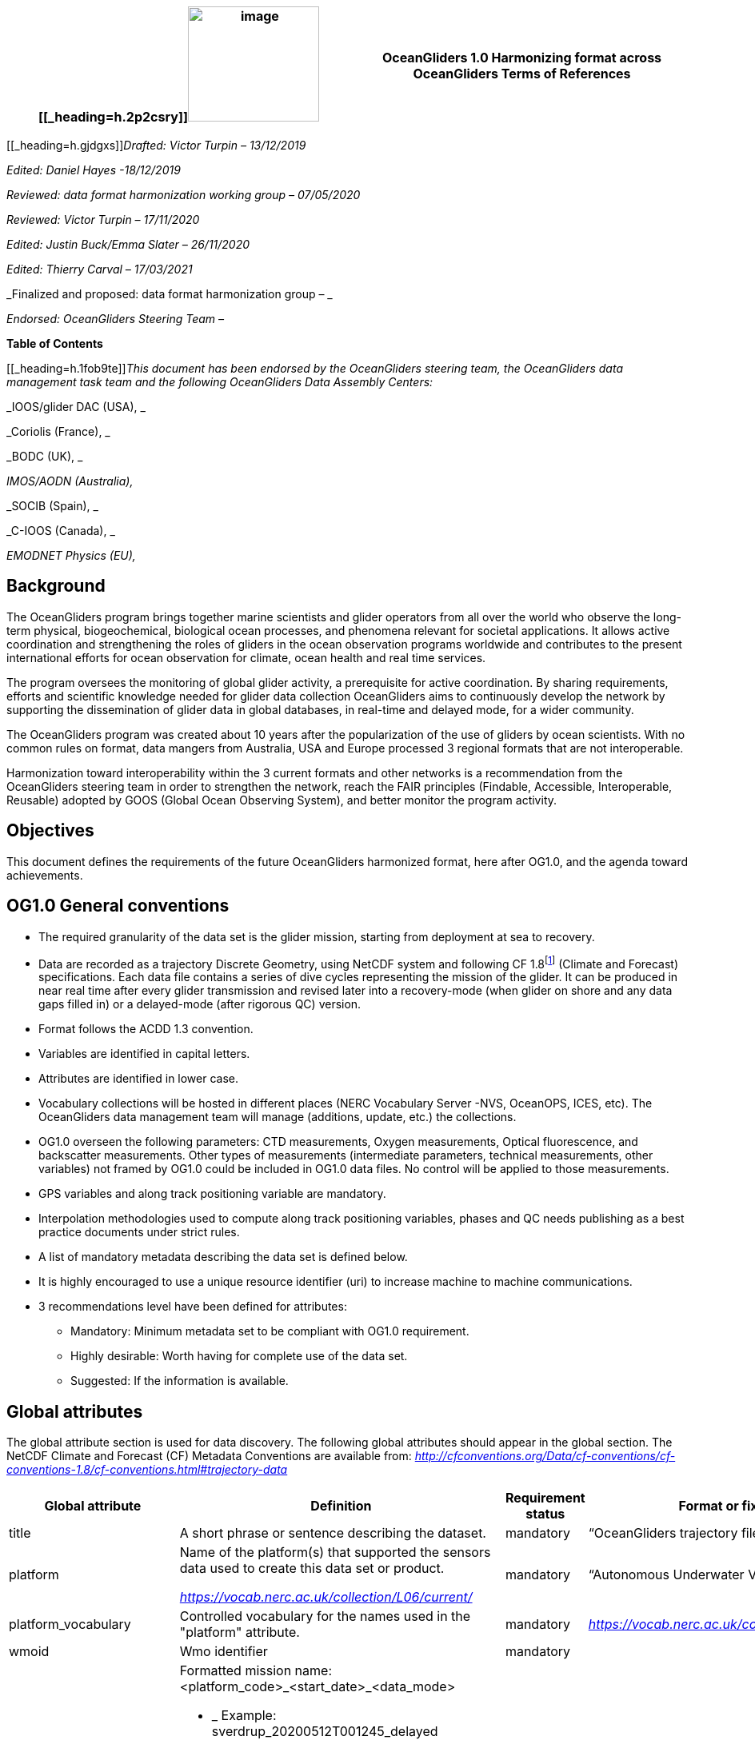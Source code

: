 [cols=",",options="header",]
|===========================================================================================
|[[_heading=h.2p2csry]]image:figures/image1.png[image,width=164,height=144] a|
OceanGliders 1.0

Harmonizing format across OceanGliders

Terms of References

|===========================================================================================


[[_heading=h.gjdgxs]]__Drafted: Victor Turpin – 13/12/2019__

_Edited: Daniel Hayes -18/12/2019_

_Reviewed: data format harmonization working group – 07/05/2020_

_Reviewed: Victor Turpin – 17/11/2020_

_Edited: Justin Buck/Emma Slater – 26/11/2020_

_Edited: Thierry Carval – 17/03/2021_

_Finalized and proposed: data format harmonization group – _

_Endorsed: OceanGliders Steering Team –_

*Table of Contents*

[[_heading=h.1fob9te]]__This document has been endorsed by the OceanGliders steering team, the OceanGliders data management task team and the following OceanGliders Data Assembly Centers: __

_IOOS/glider DAC (USA), _

_Coriolis (France), _

_BODC (UK), _

_IMOS/AODN (Australia),_

_SOCIB (Spain), _

_C-IOOS (Canada), _

_EMODNET Physics (EU),_

////
* [[background]]
////
== Background

The OceanGliders program brings together marine scientists and glider operators from all over the world who observe the long-term physical, biogeochemical, biological ocean processes, and phenomena relevant for societal applications. It allows active coordination and strengthening the roles of gliders in the ocean observation programs worldwide and contributes to the present international efforts for ocean observation for climate, ocean health and real time services.

The program oversees the monitoring of global glider activity, a prerequisite for active coordination. By sharing requirements, efforts and scientific knowledge needed for glider data collection OceanGliders aims to continuously develop the network by supporting the dissemination of glider data in global databases, in real-time and delayed mode, for a wider community.

The OceanGliders program was created about 10 years after the popularization of the use of gliders by ocean scientists. With no common rules on format, data mangers from Australia, USA and Europe processed 3 regional formats that are not interoperable.

Harmonization toward interoperability within the 3 current formats and other networks is a recommendation from the OceanGliders steering team in order to strengthen the network, reach the FAIR principles (Findable, Accessible, Interoperable, Reusable) adopted by GOOS (Global Ocean Observing System), and better monitor the program activity.

////
* [[objectives]]
= Objectives
////
== Objectives

This document defines the requirements of the future OceanGliders harmonized format, here after OG1.0, and the agenda toward achievements.

////
* [[og1.0-general-conventions]]
= OG1.0 General conventions
////
== OG1.0 General conventions

* The required granularity of the data set is the glider mission, starting from deployment at sea to recovery.
* Data are recorded as a trajectory Discrete Geometry, using NetCDF system and following CF 1.8footnote:[http://cfconventions.org/Data/cf-conventions/cf-conventions-1.8/cf-conventions.html#trajectory-data] (Climate and Forecast) specifications. Each data file contains a series of dive cycles representing the mission of the glider. It can be produced in near real time after every glider transmission and revised later into a recovery-mode (when glider on shore and any data gaps filled in) or a delayed-mode (after rigorous QC) version.
* Format follows the ACDD 1.3 convention.
* Variables are identified in capital letters.
* Attributes are identified in lower case.
* Vocabulary collections will be hosted in different places (NERC Vocabulary Server -NVS, OceanOPS, ICES, etc). The OceanGliders data management team will manage (additions, update, etc.) the collections.
* OG1.0 overseen the following parameters: CTD measurements, Oxygen measurements, Optical fluorescence, and backscatter measurements. Other types of measurements (intermediate parameters, technical measurements, other variables) not framed by OG1.0 could be included in OG1.0 data files. No control will be applied to those measurements.
* GPS variables and along track positioning variable are mandatory.
* Interpolation methodologies used to compute along track positioning variables, phases and QC needs publishing as a best practice documents under strict rules.
* A list of mandatory metadata describing the data set is defined below.
* It is highly encouraged to use a unique resource identifier (uri) to increase machine to machine communications.
* 3 recommendations level have been defined for attributes:

  - Mandatory: Minimum metadata set to be compliant with OG1.0 requirement.
	- Highly desirable: Worth having for complete use of the data set.
	- Suggested: If the information is available.

////
* [[global-attributes]]
= Global attributes
////
== Global attributes

The global attribute section is used for data discovery. The following global attributes should appear in the global section. The NetCDF Climate and Forecast (CF) Metadata Conventions are available from: http://cfconventions.org/Data/cf-conventions/cf-conventions-1.7/cf-conventions.html#trajectory-data[_http://cfconventions.org/Data/cf-conventions/cf-conventions-1.8/cf-conventions.html#trajectory-data_]

[cols=",,,",options="header",]
|=====================================================================================================================================================================================================================================================================================
|*Global attribute* |*Definition* |*Requirement status* |*Format or fixed value*
|title |A short phrase or sentence describing the dataset. |mandatory |“OceanGliders trajectory file”
|platform a|
Name of the platform(s) that supported the sensors data used to create this data set or product.

https://vocab.nerc.ac.uk/collection/L06/current/[_https://vocab.nerc.ac.uk/collection/L06/current/_]

 |mandatory |“Autonomous Underwater Vehicle”
|platform_vocabulary |Controlled vocabulary for the names used in the "platform" attribute. |mandatory |https://vocab.nerc.ac.uk/collection/L06/current/27/[_https://vocab.nerc.ac.uk/collection/L06/current/27/_]
|wmoid |Wmo identifier |mandatory |
|id a|
Formatted mission name: <platform_code>_<start_date>_<data_mode>

* _________________________________________
Example: sverdrup_20200512T001245_delayed
_________________________________________
* ______________________________________
Example: SL287_20180715T012451_delayed
______________________________________
* _______________________________
Example: p202_20150923T150451_R
_______________________________

 |mandatory |
|naming_authority a|
Name of the institution who provide the id

* _____________
Example: IOOS
_____________
* _____________
Example: IMOS
_____________
* _________________
Example: Coriolis
_________________

 |highly desirable |
|institution a|
The name of the institution where the original data was produced.

* _____________________________
Example: Texas A-M University
_____________________________
* _____________
Example: IMOS
_____________
* _______________
Example: PLOCAN
_______________

 |highly desirable |
|internal_mission_identifier a|
The mission identifier used by the institution principally responsible for originating this data

* __________________________________
Example: sverdrup_20200512_delayed
__________________________________
* ________________________
Example: Forster20201109
________________________
* ___________________
Example: Estoc_2015
___________________

 |highly desirable |
|geospatial_lat_min |Describes a simple lower latitude limit |suggested |decimal degree
|geospatial_lat_max |Describes a simple upper latitude limit |suggested |decimal degree
|geospatial_lon_min |Describes a simple longitude limit |suggested |decimal degree
|geospatial_lon_max |Describes a simple longitude limit |suggested |decimal degree
|geospatial_vertical_min |Describes the numerically smaller vertical limit. |suggested |meter depth
|geospatial_ vertical_max |Describes the numerically larger vertical limit |suggested |meter depth
|time_coverage_start | | |iso 8601
|time_coverage_end | | |iso 8601
|site |The name of the regular sample line or area. |highly desirable |
|site_vocabulary |Controlled vocabulary of the names used in the “site” attribute |highly desirable |To be define
|program |The overarching program(s) of which the dataset is a part. A program consists of a set (or portfolio) of related and possibly interdependent projects that meet an overarching objective. |Highly desirable |
|project |The name of the project(s) principally responsible for originating this data. Multiple projects can be separated by commas |suggested |
|network |The name of the networks this deployment is part of. Multiple networks can be separated by commas. |suggested |
|contributor_name |Name of the contributors to the glider mission. Multiple contributors are separated by commas. |PI name is mandatory |
|contributor_email |Email if the contributors to the glider mission. Multiple contributors’ emails are separated by commas. |PI email is mandatory |
|contributor_id |Unique id of the contributors to the glider mission. Multiple contributors’ ids are separated by commas. |highly desirable |
|contributor_role |Role of the contributors to the glider mission. Multiple contributors’ roles are separated by commas. |PI vocabulary is mandatory |
|contributor_role_vocabulary |Controlled vocabulary for the roles used in the "contributors_role". Multiple contributors’ roles and vocabularies are separated by commas. |PI vocabulary is mandatory |https://orcid.org/[_https://orcid.org/_]
|agency |Name of agencies involved in the glider mission. Multiple agencies are separated by commas. |operating agency is mandatory |
|agency_role |Role of the agencies involved in the glider mission. Multiple agencies’ roles are separated by comma. |operating agency role is mandatory |
|agency_role_vocabulary |The controlled vocabulary of the role used in the agency’s role. Multiple vocabularies are separated by commas. |operating agency vocabulary is mandatory |https://vocab.nerc.ac.uk/collection/C86/current/[_https://vocab.nerc.ac.uk/collection/C86/current/_]
|agency_id |code of the agency involved in the glider mission. Multiple ids are separated by comma. |highly desirable |
|agency_id_vocabulary |url to the repository of the id |highly desirable |EMDO, ROR, etc.
|uri |Other universal resource identifiers relevant to be linked to this dataset. Multiple uris are separated by comma. |suggested |EDIOS, CSR, EDMERP, EDMED, CDI, ICES, etc.
|data_url |url link to OG1.0 data file |mandatory |
|doi |The digital object identifier of the OG1.0 data file |highly desirable |
|rtqc_method |The method used by DAC to apply real time quality control to the data set |mandatory |
|rtqc_method_doi |The digital object identifier of the methodology used to apply real time quality control to the data set. |mandatory |
|web_link |url that provides useful information about anything related to the glider mission. Multiple urls are separated by commas. |suggested |
|comment |Miscellaneous information about the data or methods used to produce it. |suggested |
|date_created |date of creation of this data set |mandatory |iso 8601
|featuresType |Description of a single feature with this discrete sampling geometry |mandatory |trajectory
|Conventions |A comma-separated list of the conventions that are followed by the dataset. For files that follow this version of ACDD, include the string 'ACDD-1.3' |highly desirable |CF-1.8, ACDD-1.3, OG-1.0
|=====================================================================================================================================================================================================================================================================================

Note about program, networks, and sites:
Some examples are provided in <<ProgramNetworkSite-example>>.
The image below describes the architecture of the GOOS/OceanOPS database.

image:figures/image2.png[image,width=515,height=171]


////
* [[dimension-and-definition]]
= Dimension and definition
////
== Dimension and definition

[cols=",,",options="header",]
|=================================================================================================================================================================================================================================================================
|*Name* |*Definition* |*Comment*
|N_MEASUREMENTS |N_MEASUREMENTS = unlimited; |Number of recorded locations.
|N_PARAM |N_PARAM = <int value>; |Number of parameters measured or calculated for a pressure sample. Examples :(pressure, temperature) : N_PARAM = 2 (pressure, temperature, salinity) : N_PARAM = 3 (pressure, temperature, conductivity, salinity) : N_PARAM = 4
|N_SENSOR |N_SENSOR = <int value>; |Number of sensors mounted on the float and used to measure the parameters.
|=================================================================================================================================================================================================================================================================

////
* [[location-variables]]
= Location variables
////
== Location variables
////
** [[gps-variables]]
== GPS variables
////
=== GPS variables

OG1.0 requirements cover the GPS variables delivered by the glider when at the sea surface.

* OG1.0 requirement for GPS variables: The table below describes mandatory GPS variables and their attributes.

[cols=",,",options="header",]
|============================================================
|*VARIABLE NAME* |*variable attributes* |*requirement status*
|LATITUDE_GPS a|
double LATITUDE_GPS(N_MEASUREMENTS)

LATITUDE_GPS:long_name = “latitude of each gps locations”;

LATITUDE_GPS:unit = “decimal degree north”;

LATITUDE_GPS:FillValue = “-9999.9”;

LATITUDE_GPS:valid_min = “-90”;

LATITUDE_GPS:valid_max = “90”;

LATITUDE_GPS:ancillary_variables = "LATITUDE_GPS_QC"

 |mandatory
|LONGITUDE_GPS a|
double LONGITUDE_GPS(N_MEASUREMENTS)

LONGITUDE_GPS:long_name = “longitude of each gps locations”;

LONGITUDE_GPS:unit = “decimal degree east”;

LONGITUDE_GPS:FillValue = “-9999.9”;

LONGITUDE_GPS:valid_min = “-180”;

LONGITUDE_GPS:valid_max = “180” ;

LONGIITUDE_GPS:ancillary_variables = "LONGITUDE_GPS_QC"

 |mandatory
|TIME_GPS a|
double TIME_GPS(N_MEASUREMENTS)

TIME_GPS:long_name = “time of each gps locations”;

TIME _GPS:unit = “seconds since 1970-01-01T00:00:00Z”;

TIME_GPS:valid_min = “1e9”;

TIME_GPS:valid_max = “4e9” ;

TIME _GPS:FillValue = “-1”;

TIME_GPS:ancillary_variables = “TIME_GPS_QC”

 |mandatory
|============================================================

////
* [[along-track-positioning-variables]]
== Along track positioning variables
////
== Along track positioning variables

OG1.0 requirements cover positioning variables geolocating any scientific measurements made by the glider during its mission.

* OG1.0 requirement for positioning variable: The table below describes the mandatory positioning variables and their attributes.

[cols=",,",options="header",]
|========================================================================
|*VARIABLE NAME* |*variable attributes* |*requirement status*
|LATITUDE a|
double LATITUDE (N_MEASUREMENTS)

LATITUDE:long_name = “latitude of each measurements and gps locations”;

LATITUDE:standard_name = “latitude”;

LATITUDE:unit = “decimal degrees_north”;

LATITUDE:FillValue = “-9999.9” ;

LATITUDE:valid_min = “-90” ;

LATITUDE:valid_max = “90” ;

LATITUDE:interpolation_methodology = “”;

LATITUDE:interpolation_methodology_vocabulary = “”;

LATITUDE:interpolation_methodology_doi = “”;

 |mandatory
|LONGITUDE a|
double LONGITUDE (N_MEASUREMENTS)

LONGITUDE:long_name = “longitude of each measurements and gps locations”;

LONGITUDE:standard_name = “longitude”;

LONGITUDE:unit = “decimal degrees_east”;

LONGITUDE:FillValue = “-9999.9” ;

LONGITUDE:valid_min = “-180” ;

LONGITUDE:valid_max = “180” ;

LONGITUDE:interpolation_methodology = “”;

LONGITUDE:interpolation_methodology_vocabulary = “”;

LONGITUDE:interpolation_methodology_doi = “”;

 |mandatory
|TIME a|
double TIME (N_MEASUREMENTS)

TIME:long_name = “time of measurement and gps location”;

TIME:standard_name = “time”;

TIME:unit = “seconds since 1970-01-01T00:00:00Z”;

TIME:FillValue = “-1”;

TIME:interpolation_methodology = “”;

TIME:interpolation_methodology_vocabulary = “”;

TIME:interpolation_methodology_doi = “”;

 |mandatory
|========================================================================

Interpolation methodologies need publishing as a best practice document separately to the OG1.0 terms of reference.

////
* [[general-information]]
= General information
////
== General Information

In this following section, two options, “encapsulate variable” and “individual variable” are proposed to store the general information.

////
* [[trajectory-name]]
== Trajectory name
////
== Trajectory Name

[cols=",,",options="header",]
|===========================================================================================================================
|*VARIABLE NAME* |*variable attributes* |*requirement status*
|TRAJECTORY a|
string TRAJECTORY

TRAJECTORY:cf_role = "trajectory_id"

TRAJECTORY:long_name = “trajectory name”;

TRAJECTORY:data_mode_vocabulary = “”;

 a|
mandatory

Value: <platform_code>_<start_date>

Where <platform_code> refers to the name of the glider, <start_date> refers to the deployment start UTC date under iso 8601,

Ex : eltanin_20210909T1605

If the glider has no <platform_code> use <platform_serial_number> instead to create the TRAJECTORY

Ex.: sp042_20210218T2325

|===========================================================================================================================

////
* [[platform-information]]
== Platform information
////
=== Platform information

[cols=",,",options="header",]
|========================================================================================
|*VARIABLE NAME* |*variable attributes* |*requirement status*
|PLATFORM_TYPE a|
string PLATFORM_TYPE

PLATFORM_TYPE:long_name: “type of glider”;

PLATFORM_TYPE:platform_type_vocabulary = “”;

 |mandatory
|PLATFORM_MODEL a|
string PLATFORM_MODEL

PLATFORM_MODEL:long_name: “model of the glider”;

PLATFORM_MODEL:platform_model_vocabulary = “”;

 |mandatory
|WMO_IDENTIFIER a|
string WMO_IDENTIFIER

WMO_IDENTIFIER:long_name = “wmo id”;

 |mandatory
|PLATFORM_SERIAL_NUMBER a|
string PLATFORM_SERIAL_NUMBER

PLATFORM_SERIAL_NUMBER:long_name = “glider serial number”;

 |highly desirable
|PLATFORM_CODE a|
string PLATFORM_CODE

PLATFORM_CODE:long_name = “nickname of the glider”;

 |highly desirable
|PLATFORM_DEPTH_RATING a|
integer PLATFORM_DEPTH_RATING

PLATFORM_DEPTH_RATING:long_name = “depth limit in meters of the glider for this mission”;

PLATFORM_DEPTH_RATING:convention = “positive value expected - e.g. 100m depth = 100”;

 |highly desirable
|ICES_CODE a|
string ICES_CODE

ICES_CODE:long_name = “ICES code” ;

ICES_CODE :ices_code_vocabulary = “” ;

 |highly desirable
|PLATFORM_MAKER a|
string PLATFORM_MAKER

PLATFORM_MAKER:long_name = “glider manufacturer”;

PLATFORM_MAKER:platform_maker_vocabulary = “”;

 |suggested
|========================================================================================

////
* [[deployment-information]]
== Deployment information
////
=== Deployment information

[cols=",,",options="header",]
|============================================================
|*VARIABLE NAME* |*variable attributes* |*requirement status*
|DEPLOYMENT_DATE a|
string DEPLOYMENT_DATE

long_name = “date of deployment”;

 |mandatory
|DEPLOYMENT_LATITUDE a|
string DEPLOYMENT_LATITUDE

DEPLOYMENT_LATITUDE:long_name = “latitude of deployment”;

 |mandatory
|DEPLOYMENT_LONGITUDE a|
string DEPLOYMENT_LONGITUDE

long_name = “longitude of deployment”;

 |mandatory
|============================================================

* [[section]]
==

////
* [[field-comparison-information]]
== Field comparison information
////
=== Field comparison information

[cols=",,",options="header",]
|=========================================================================================================================================
|*VARIABLE NAME* |*variable attributes* |*requirement status*
|FIELD_COMPARISON_REFERENCE a|
String FIELD_COMPARISON_REFERENCE:

FIELD_COMPARISON_REFERENCE:long_name = “links (uri or url) to supplementary data that can provide field comparison for platform sensors.”;

FIELD_COMPARISON_REFERENCE:comment = “multiple links are separated by a comma”

 |highly desirable
|=========================================================================================================================================

Note: FIELD_COMPARISON_REFERENCE is applicable to deployment, recovery, and delayed versions.

////
* [[hardware-information]]
== Hardware information
////
=== Hardware information

[cols=",,",options="header",]
|=============================================================================
|*VARIABLE NAME* |*variable attributes* |*requirement status*
|GLIDER_FIRMWARE_VERSION a|
string GLIDER_FIRMWARE_VERSION

GLIDER_FIRMWARE_VERSION:long_name = “version of the internal glider firmware”;

 |highly desirable
|LANDSTATION_VERSION a|
string LANDSTATION_VERSION

LANDSTATION_VERSION:long_name = “version of the server on shore”;

 |highly desirable
|BATTERY_TYPE a|
string BATTERY_TYPE

BATTERY_TYPE:long_name = “type of the battery”;

BATTERY_TYPE:battery_type_vocabulary = “”;

 |suggested
|BATTERY_PACK a|
string BATTERY_PACK

BATTERY_PACK:long_name = “battery packaging”;

 |suggested
|=============================================================================

////
* [[telecom-information]]
== Telecom information
////
=== Telecom information

[cols=",,",options="header",]
|===============================================================================
|*VARIABLE NAME* |*variable attributes* |*requirement status*
|TELECOM_TYPE a|
string TELECOM_TYPE

TELECOM_TYPE:long_name = “type of telecommunication systems used by the glider”;

TELECOM_TYPE:telecom_type_vocabulary = “”;

 |highly desirable
|TRACKING_SYSTEM a|
string TRACKING_SYSTEM

TRACKING_SYSTEM:long_name = “type of tracking systems used by the glider”;

TRACKING_SYSTEM:tracking_system_vocabulary = “”;

 |highly desirable
|===============================================================================

////
* [[phase-variable]]
= Phase variable
////
== Phase variable

PHASE describes the glider behaviors when at sea. The different behaviors are described in the phase vocabulary (ascent, descent, surfacing, parking, inflexion, etc.)

Note that the vocabulary will be fully described and implemented in the control vocabulary tool during the implementation phase.

Phase calculation methodologies need publishing as a best practice document separately to the OG1.0 terms of reference.

The tables below describe the mandatory information to PHASE stored in two ways.

[cols=",,",options="header",]
|=============================================================
|*VARIABLES NAME* |*variable attributes* |*requirement status*
|PHASE a|
Byte PHASE(N_MEASUREMENTS)

PHASE:long_name = “behavior of the glider at sea”;

PHASE:phase_vocabulary: “url to phase vocab list”;

PHASE:phase_calculation_method = “”;

PHASE:phase_calculation_method_vocabulary = “”;

PHASE:phase_calculation_method_doi = “”;

PHASE: ancillary_variables = "PHASE_QC"

 |Highly desirable
|PHASE_QC a|
Byte PHASE_QC(N_MEASUREMENTS)

PHASE_QC:long_name = "quality flag";

 |Highly desirable
|=============================================================

Note 1: For simple case, PHASE calculation is relatively easy. But in some cases, PHASE calculation remains difficult. When code will be available publicly and described in some published best practices, PHASE will become mandatory. Note 2: Quality control of the PHASE could be useful to manage the difficult cases.

Note 3: PHASE is used to derived data product (profile, trajectory profiles, gridded product) from OG1.0 data sets. It is recommended to include PHASE when possible.

////
* [[sensor-information]]
= Sensor information
////
== Sensor information

A sensor is a device used to measure a physical parameter. Sensor outputs are provided in parameter counts and need to be converted in parameter physical units using a calibration equation. This conversion can be done onboard the float or during the decoding process.

This section contains information about the sensors of the glider. Each ocean state variable to be recorded must be described with its own sensor. Gears with multiple sensors (i.e. CTD) should consider separated sensors in particular if there is not a unique serial number and calibration date for the sensors.

[cols=",,",options="header",]
|=======================================================================================================================================================================
|*VARIABLE NAME* |*variable attributes* |*requirement status*
|SENSOR a|
string SENSOR(N_SENSOR)

SENSOR:long_name = “Terms describing sensor types”;

SENSOR:sensor_vocabulary = “”;

 |mandatory
|SENSOR_MAKER a|
string SENSOR_MAKER(N_SENSOR) SENSOR_MAKER:long_name = “manufacturer of the sensor”;

SENSOR_MAKER:sensor_maker_vocabulary =“”;

 |highly desirable
|SENSOR_MODEL a|
string SENSOR_MODEL(N_SENSOR)

SENSOR_MODEL:long_name = “model of the sensor”;

SENSOR_MODEL:sensor_model_vocabulary = “”;

 |Highly desirable
|SENSOR_SERIAL_NUMBER a|
string SENSOR_SERIAL_NUMBER(N_SENSOR)

SENSOR_SERIAL_NUMBER:long_name = “serial number of the sensor”;

 |highly desirable
|SENSOR_CALIBRATION_DATE |string SENSOR_CALIBRATION_DATE(N_SENSOR) SENSOR_CALIBRATION_DATE:long_name = “date of calibration of the sensor”; |highly desirable - ISO 8601
|=======================================================================================================================================================================

////
* [[parameters-information]]
= Parameter’s information
////
== Parameter’s information

A parameter is a measurement of a physical phenomenon; it can be provided by a sensor (in sensor counts or in physical units) or computed (derived) from other parameters. A sensor can measure 1 to N parameter(s). A parameter can be measured by 1 or N sensor(s).

This section contains information about the parameters measured by the glider or derived from glider measurements.

[cols=",,",options="header",]
|=======================================================================================================================================
|*VARIABLE NAME* |*variable attributes* |*requirement status*
|PARAMETER a|
string PARAMETER(N_PARAM)

PARAMETER:long_name = “"name of parameter computed from glider measurements”;

PARAMETER:parameter_vocabulary = “https://vocab.nerc.ac.uk/collection/OG1/current/[_https://vocab.nerc.ac.uk/collection/OG1/current/_]”;

 |mandatory
|PARAMETER_SENSOR a|
string PARAMETER_SENSOR(N_PARAM)

PARAMETER_SENSOR:long_name = “”;

 |mandatory
|PARAMETER_UNITS a|
string PARAMETER_UNITS(N_PARAM) PARAMETER_UNITS:long_name = “”;

PARAMETER_UNITS:parameter_units_vocabulary = “”;

 |highly desirable
|=======================================================================================================================================

////
* [[geophysical-variables]]
= Geophysical variables
////
= Geophysical variables

[cols=",,",options="header",]
|==========================================================================================================================
|*VARIABLE NAME* |*variable attributes* |*requirement status*
|<PARAM> a|
float <PARAM>(N_MEASUREMENT);

<PARAM>:long_name = "<X>"; <PARAM>:standard_name = “<X>";

<PARAM>:vocabulary = “https://vocab.nerc.ac.uk/collection/OG1/current/[_https://vocab.nerc.ac.uk/collection/OG1/current/_]";

<PARAM>:_FillValue = <X>;

<PARAM>:units = "<X>";

<PARAM>:ancillary_variables = "PARAM_QC"

 a|
mandatory

<PARAM> contains the values of a parameter listed in the control vocabulary related to OceanGliders parameters.

<X>: these fields are specified in the control vocabularies.

|<PARAM>_QC a|
Byte <PARAM>_QC(N_MEASUREMENT); <PARAM>_QC:long_name = "quality flag";

<PARAM>_QC:FillValue = " ";

<PARAM>_QC:RTQC_methodology = “”;

vocabulary = "";

<PARAM>_QC:RTQC_methodology_vocabulary = “”;

<PARAM>_QC:RTQC_methodology_doi = “”;

 |mandatory
|==========================================================================================================================

Note: It is anticipated to upgrade the ancillary variable related to QC by refining the ancillary variable name like < PARAM >_qc_generic, < PARAM >_qc_spike_test, <PARAM>_qc_land_test, etc.

////
* [[control-vocabularies]]
= Control vocabularies
////
== Control vocabularies

A list of vocabularies of this format are controlled for harmonization across multiple stakeholders. The different collections with hosts and managers are listed below.

Control vocabularies will cover the metadata listed in the table (with a summary of existing candidate vocabularies and proposed governance):

[cols=",,,,",options="header",]
|===================================================================================================================================================================================
|*Metadata field* |*Vocabulary exists* |*Link to vocabulary* |*host* |*Possible governance*
|platform |yes |https://vocab.nerc.ac.uk/collection/L06/current/25/[_https://vocab.nerc.ac.uk/collection/L06/current/25/_] |NVS |OceanGliders
|oceangliders_site |No |https://docs.google.com/document/d/1dN90xkw9oCbLs0sPPhOmszdOjLpwcqxiK5mjeZP7abA/edit?usp=sharing[_OG1 - Vocabulary Collection_] |NVS |OceanOPS
|contributors_role |No |https://docs.google.com/document/d/1dN90xkw9oCbLs0sPPhOmszdOjLpwcqxiK5mjeZP7abA/edit?usp=sharing[_OG1 - Vocabulary Collection_] |NVS |OceanGliders
|agencies_role |No |https://docs.google.com/document/d/1dN90xkw9oCbLs0sPPhOmszdOjLpwcqxiK5mjeZP7abA/edit?usp=sharing[_OG1 - Vocabulary Collection_] |NVS |OceanGliders
|agencies_id |Yes |https://edmo.seadatanet.org/[_https://edmo.seadatanet.org/_] |Maris |SeaDataNet
|naming_authority |Yes |https://edmo.seadatanet.org/[_https://edmo.seadatanet.org/_] |Maris |SeaDataNet
|institution |Yes |https://edmo.seadatanet.org/[_https://edmo.seadatanet.org/_] |Maris |SeaDataNet
|rtqc_method |No |https://docs.google.com/document/d/1dN90xkw9oCbLs0sPPhOmszdOjLpwcqxiK5mjeZP7abA/edit?usp=sharing[_OG1 - Vocabulary Collection_] |? |OceanGliders
|phase_calculation_methodology |No |https://docs.google.com/document/d/1dN90xkw9oCbLs0sPPhOmszdOjLpwcqxiK5mjeZP7abA/edit?usp=sharing[_OG1 - Vocabulary Collection_] |? |OceanGliders
|platform_type |No |https://docs.google.com/document/d/1dN90xkw9oCbLs0sPPhOmszdOjLpwcqxiK5mjeZP7abA/edit?usp=sharing[_OG1 - Vocabulary Collection_] |NVS |OceanGliders
|platform_model |Yes |https://docs.google.com/document/d/1dN90xkw9oCbLs0sPPhOmszdOjLpwcqxiK5mjeZP7abA/edit?usp=sharing[_OG1 - Vocabulary Collection_] |NVS |OceanGliders
|ICES_code |Yes |https://docs.google.com/document/d/1dN90xkw9oCbLs0sPPhOmszdOjLpwcqxiK5mjeZP7abA/edit?usp=sharing[_OG1 - Vocabulary Collection_] |? (ICES / NVS) |ICES
|platform_maker |Yes |https://docs.google.com/document/d/1dN90xkw9oCbLs0sPPhOmszdOjLpwcqxiK5mjeZP7abA/edit?usp=sharing[_OG1 - Vocabulary Collection_] |NVS |OceanGliders
|battery_type |No |https://docs.google.com/document/d/1dN90xkw9oCbLs0sPPhOmszdOjLpwcqxiK5mjeZP7abA/edit?usp=sharing[_OG1 - Vocabulary Collection_] |NVS |OceanGliders
|telecom_type |No |https://docs.google.com/document/d/1dN90xkw9oCbLs0sPPhOmszdOjLpwcqxiK5mjeZP7abA/edit?usp=sharing[_OG1 - Vocabulary Collection_] |NVS |OceanGliders
|tracking_system |No |https://docs.google.com/document/d/1dN90xkw9oCbLs0sPPhOmszdOjLpwcqxiK5mjeZP7abA/edit?usp=sharing[_OG1 - Vocabulary Collection_] |NVS |OceanGliders
|sensor_model |Yes |https://docs.google.com/document/d/1dN90xkw9oCbLs0sPPhOmszdOjLpwcqxiK5mjeZP7abA/edit?usp=sharing[_OG1 - Vocabulary Collection_] |NVS |OceanGliders
|data_mode |No |https://docs.google.com/document/d/1dN90xkw9oCbLs0sPPhOmszdOjLpwcqxiK5mjeZP7abA/edit?usp=sharing[_OG1 - Vocabulary Collection_] |? |OceanGliders
|phase |No |https://docs.google.com/document/d/1dN90xkw9oCbLs0sPPhOmszdOjLpwcqxiK5mjeZP7abA/edit?usp=sharing[_OG1 - Vocabulary Collection_] |NVS |OceanGliders
|variable names |Yes |https://docs.google.com/document/d/1dN90xkw9oCbLs0sPPhOmszdOjLpwcqxiK5mjeZP7abA/edit?usp=sharing[_OG1 - Vocabulary Collection_] |NVS |OceanGliders
|===================================================================================================================================================================================

_Notes:_

* Units are a special case to be discussed because the convention in GOOS is UD units which are a conflation of observed property and measurement scale. UD units are available in spreadsheet form but not on a vocabulary server. Efforts are on-going in the internal community to harmonize a common unit's vocabulary.
* A sustainable model to resource the development and on-going maintenance of vocabularies will need to be identified during the implementation phase of the OG1.0.

Vocabularies will be fully defined during the implementation phase of the OG1.0. The current version of the vocabulary collections are available here : https://docs.google.com/document/d/1dN90xkw9oCbLs0sPPhOmszdOjLpwcqxiK5mjeZP7abA/edit?usp=sharing[_OG1 - Vocabulary Collection_]

////
* [[best-practices]]
= Best practices
////
== Best practices

[[_heading=h.3whwml4]]Methodologies used to compute OG1.0 format need publishing as best practices document in the IODE Ocean Best Practice repository (https://repository.oceanbestpractices.org/[_https://repository.oceanbestpractices.org/_]) under the community “OceanGliders” and the collection “data management”. It covers the following topic:

* Interpolation methodologies
* PHASE computing methodologies
* RTQC methodologies

Methodologies should describe the computation methods used by DAC to produce the data set. Methodologies should have a DOI and be labialized as “OceanGliders practices” by the OceanGliders data management task team.

////
* [[evolution-process-inclusion-of-new-variables.]]
= Evolution process, inclusion of new variables.
////
== Evolution process, inclusion of new variables.

Management of evolution of the format will be organized by the OceanGliders data management team.

////
* [[reporting]]
= Reporting
////
== Reporting

Meeting will be organized (every 6 months?) with DACs to report about the implementation process until September 2023.

////
* [[agenda]]
= Agenda
////
== Agenda

__Agreement on the Term of Reference__: 3 months – Jan 2021 – March 2021

A proposal will be delivered by the working group on December 14^th^ for endorsement by the OceanGliders steering committee.

The OG1.0 ToR will be addressed to the OceanGliders community for question and feedback for a period of 3 months.

Our working group will agree on a final version of the common format.

__Implementation phase__: 18 months – April 2021 to Oct 2022

During the implementation phase, operators, DACs and GDACs will develop tools and procedures to produce real time gliders data files compliant with OG1.0 requirements described in the ToR.

Regular meetings (frequency to be discussed) will be organized by the data management task team and DACs to evaluate progress in the different steps of the implementation phase.

The OceanGliders data management team will agree on vocabulary collection.

_Operational phase:_ 3 months – Oct 2022 to Dec 2023

2 years after agreement on the Terms of Reference OG1.0 will become the unique format for the OceanGliders program.

[[_heading=h.1egqt2p]]Glider missions not delivering OG1.0 will not be considered as part of the OceanGliders program. It will be encouraged that legacy files be converted and added to OceanGliders final repository

[appendix]
== Examples

[[ProgramNetworkSite-example, Examples using program, network, and site]]
=== Program, network, and site

Example 1:

* platform (i.e. glider mission): kraken_20210205
* Program: MOOSE glider program
* Site: MOOSE_T00, MOOSET_02
* Networks: Mediterranean Ocean Observing Systems for the Environment (MOOSE), Boundary Ocean Observing Network (BOON), Water Transformation task team”

Example 2:

* platform: sdeep09_sdeep04_20200929
* Program: SOCIB Glider Programme
* Site: Canales
* Network: BOON

Example 3:

* platform: SG669-20210617
* Program: NOAA Hurricane Glider program
* Site: NPR1 (North Puerto Rico 1)
* Networks: Integrated Ocean Observing System (IOOS), Caribbean Coastal Ocean Observing System (CARICOOS), Boundary Ocean Observing Network (BOON), OceanGliders Storms, AtlantOS

Example 4:

* platform: sp058-20210812T1703
* Program: Scripps glider program
* Site: CUGN90
* Network: Integrated Ocean Observing System (IOOS), Southern California Coastal Ocean Observing System (SCCOOS), California Network Spray Program, Boundary Ocean Observing Network (BOON)

Example 5:

* platform: ce_917-20210730
* Program: OOI - Coastal and Endurance array
* Site: OOI - Newport Harbor Inshore Line,  OOI - Newport Harbor offshore Line
* Network: Ocean Observatories Initiative (OOI), Northwest Association of Networked Ocean Observing Systems (NANOOS), Boundary Ocean Observing Network (BOON)


Example 6:

* platform: SL287 - StormBay-15Apr21
* Program: Integrated Marine Observing System - Glider
* Site: no site
* Network: IMOS

Example 7:

* platform: stella_20180207
* Program: MARS Glider program
* Site: no site
* Network: Alter_ECO
